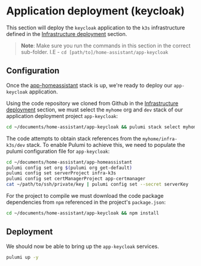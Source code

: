 * Application deployment (keycloak)

This section will deploy the ~keycloak~ application to the ~k3s~ infrastructure defined in the _Infrastructure deployment_ section.

#+begin_quote
*Note*: Make sure you run the commands in this section in the correct sub-folder. I.E - ~cd [path/to]/home-assistant/app-keycloak~
#+end_quote

** Configuration

Once the [[../app-homeassistant/README.org][app-homeassistant]] stack is up, we're ready to deploy our ~app-keycloak~ application.

Using the code repository we cloned from Github in the _Infrastructure deployment_ section, we must select the ~myhome~ org and ~dev~ stack of our application deployment project ~app-keycloak~:

#+begin_src bash
cd ~/documents/home-assistant/app-keycloak && pulumi stack select myhome/dev
#+end_src

The code attempts to obtain stack references from the ~myhome/infra-k3s/dev~ stack. To enable Pulumi to achieve this, we need to populate the pulumi configuration file for ~app-keycloak~:

#+begin_src bash
cd ~/documents/home-assistant/app-homeassistant
pulumi config set org $(pulumi org get-default)
pulumi config set serverProject infra-k3s
pulumi config set certManagerProject app-certmanager
cat ~/path/to/ssh/private/key | pulumi config set --secret serverKey
#+end_src

For the project to compile we must download the code package dependencies from ~npm~ referenced in the project's ~package.json~:

#+begin_src bash
cd ~/documents/home-assistant/app-keycloak && npm install
#+end_src

** Deployment

We should now be able to bring up the ~app-keycloak~ services.

#+begin_src bash
pulumi up -y
#+end_src
